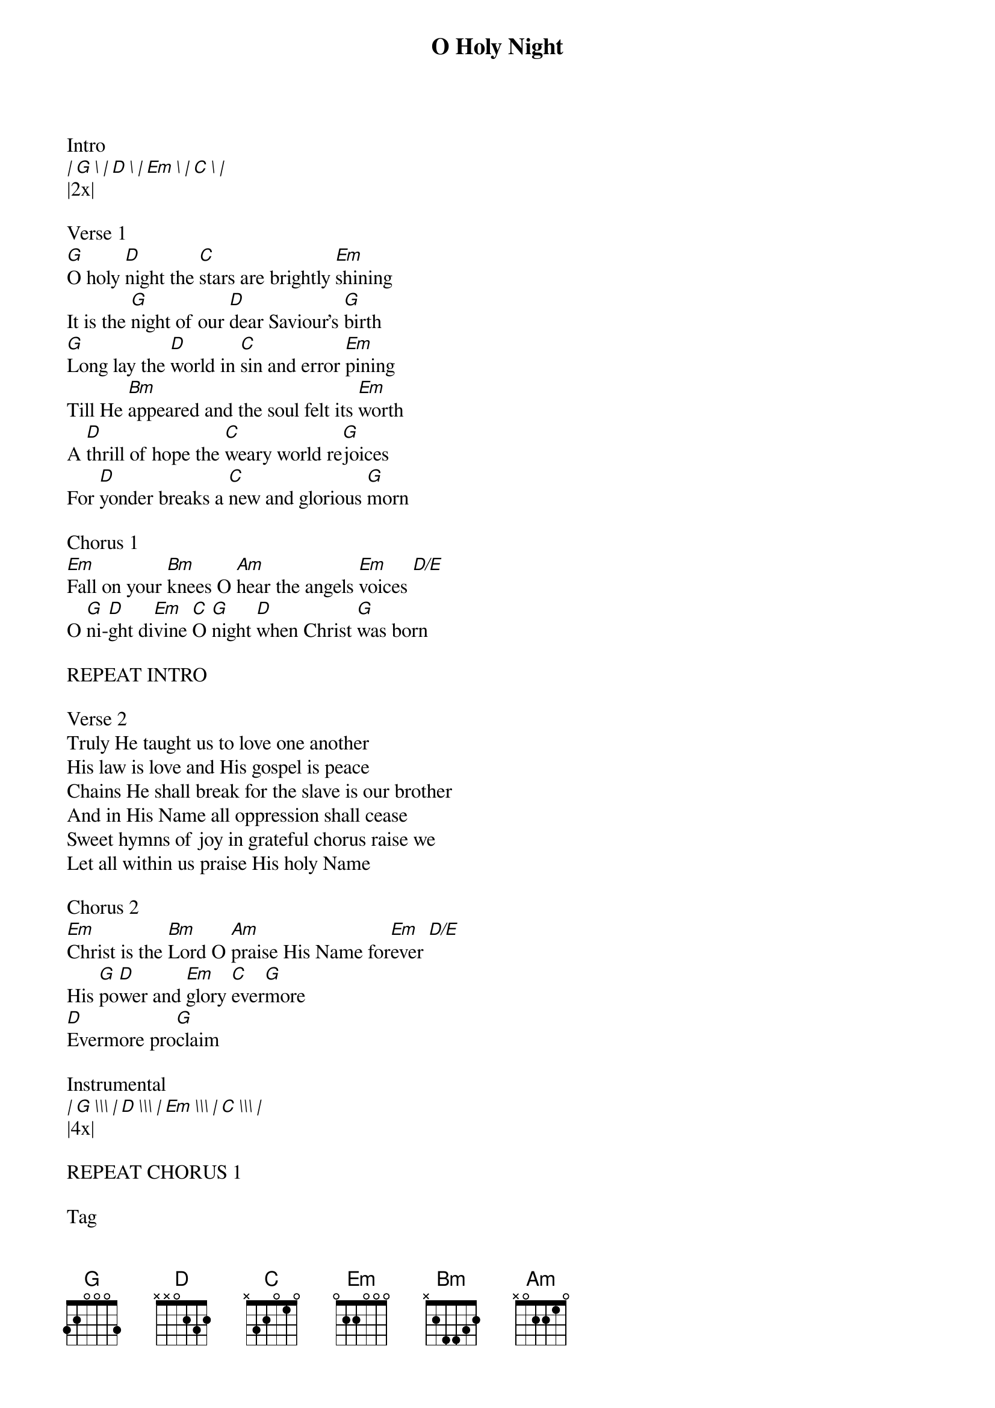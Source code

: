 {title: O Holy Night}
{meta: CCLI 6089326}
{key: G}
{tempo: 168}
{time: 4/4}
{duration: 0}


Intro
[| G \ | D \ | Em \ | C \ |]
|2x|

Verse 1
[G]O holy [D]night the [C]stars are brightly [Em]shining
It is the [G]night of our [D]dear Saviour’s [G]birth
[G]Long lay the [D]world in [C]sin and error [Em]pining
Till He [Bm]appeared and the soul felt its [Em]worth
A [D]thrill of hope the [C]weary world re[G]joices
For [D]yonder breaks a [C]new and glorious [G]morn

Chorus 1
[Em]Fall on your [Bm]knees O [Am]hear the angels [Em]voices [D/E]
O [G]ni-[D]ght di[Em]vine [C]O [G]night [D]when Christ [G]was born

REPEAT INTRO

Verse 2
Truly He taught us to love one another
His law is love and His gospel is peace
Chains He shall break for the slave is our brother
And in His Name all oppression shall cease
Sweet hymns of joy in grateful chorus raise we
Let all within us praise His holy Name

Chorus 2
[Em]Christ is the [Bm]Lord O [Am]praise His Name for[Em]ever [D/E]
His [G]po[D]wer and [Em]glory [C]ever[G]more
[D]Evermore pro[G]claim

Instrumental
[| G \\\ | D \\\ | Em \\\ | C \\\ |]
|4x|

REPEAT CHORUS 1

Tag
O [D]ni-[D/C]ght di[Em]vine [C]
O [G/D]night [D]O night di[G]vine

Outro
[| G \\\ | D \\\ | Em \\\ | C \\\ |]
[| G \\\ | D \\\ | Em \\\ | C \\\ | G |]
